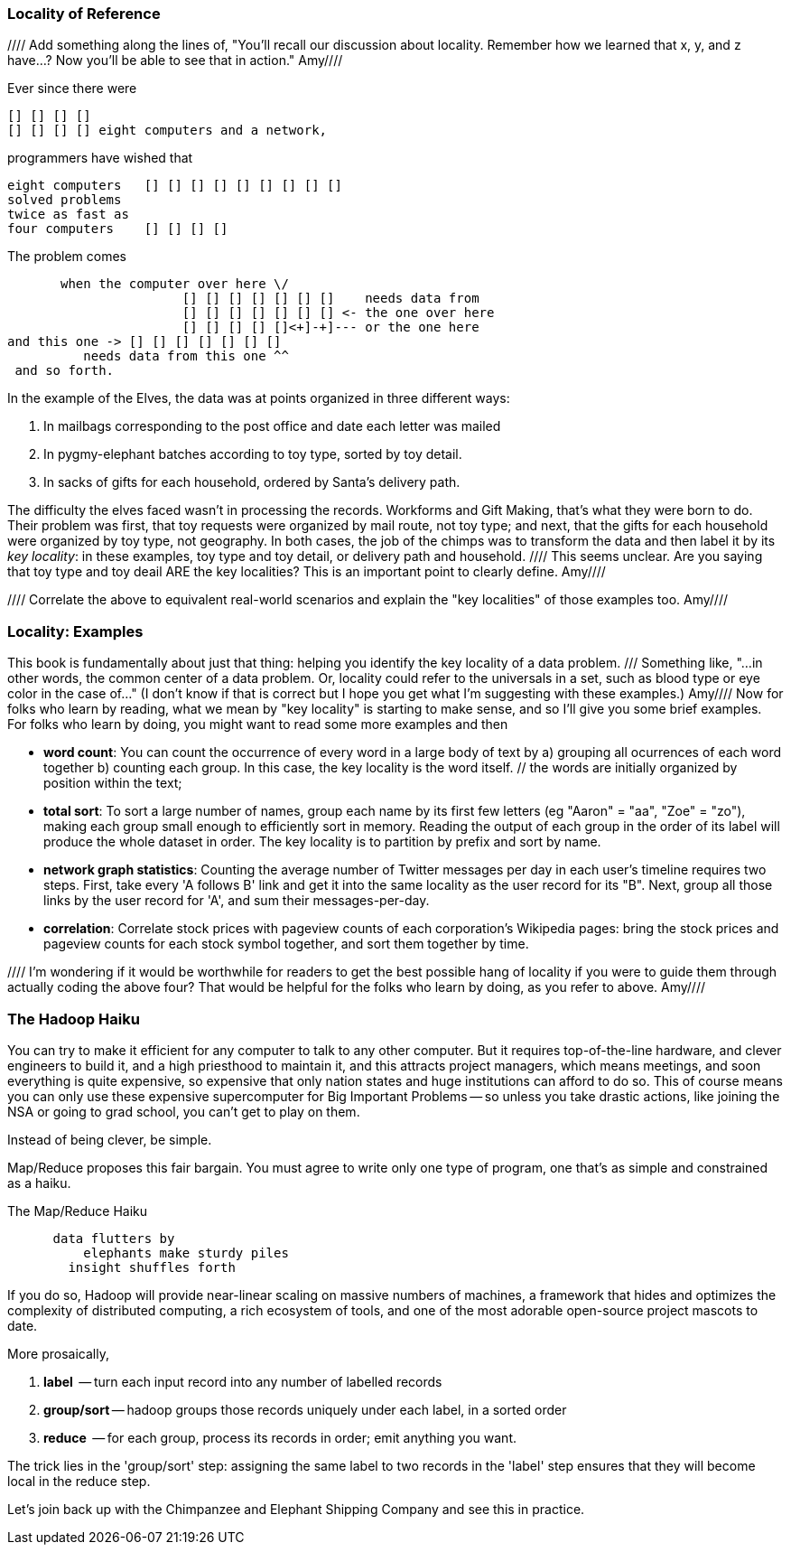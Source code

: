 === Locality of Reference ===

//// Add something along the lines of, "You'll recall our discussion about locality.  Remember how we learned that x, y, and z have...?  Now you'll be able to see that in action."  Amy////

Ever since there were 

        [] [] [] [] 
        [] [] [] [] eight computers and a network,
    
programmers have wished that

       eight computers   [] [] [] [] [] [] [] [] []
       solved problems
       twice as fast as
       four computers    [] [] [] []

The problem comes

          when the computer over here \/ 
                          [] [] [] [] [] [] []    needs data from  
                          [] [] [] [] [] [] [] <- the one over here
                          [] [] [] [] []<+]-+]--- or the one here
	  and this one -> [] [] [] [] [] [] []
             needs data from this one ^^
    and so forth. 

In the example of the Elves, the data was at points organized in three different ways:

1. In mailbags corresponding to the post office and date each letter was mailed
2. In pygmy-elephant batches according to toy type, sorted by toy detail.
3. In sacks of gifts for each household, ordered by Santa's delivery path.

The difficulty the elves faced wasn't in processing the records. Workforms and Gift Making, that's what they were born to do. Their problem was first, that toy requests were organized by mail route, not toy type; and next, that the gifts for each household were organized by toy type, not geography. In both cases, the job of the chimps was to transform the data and then label it by its _key locality_: in these examples, toy type and toy detail, or delivery path and household.   //// This seems unclear. Are you saying that toy type and toy deail ARE the key localities?  This is an important point to clearly define. Amy////

//// Correlate the above to equivalent real-world scenarios and explain the "key localities" of those examples too.  Amy////

=== Locality: Examples ===

This book is fundamentally about just that thing: helping you identify the key locality of a data problem. /// Something like, "...in other words, the common center of a data problem.  Or, locality could refer to the universals in a set, such as blood type or eye color in the case of..."  (I don't know if that is correct but I hope you get what I'm suggesting with these examples.)  Amy//// Now for folks who learn by reading, what we mean by "key locality" is starting to make sense, and so I'll give you some brief examples. For folks who learn by doing, you might want to read some more examples and then 

* *word count*: You can count the occurrence of every word in a large body of text by a) grouping all ocurrences of each word together b) counting each group. In this case, the key locality is the word itself. // the words are initially organized by position within the text; 

* *total sort*: To sort a large number of names, group each name by its first few letters (eg "Aaron" = "aa", "Zoe" = "zo"), making each group small enough to efficiently sort in memory. Reading the output of each group in the order of its label will produce the whole dataset in order. The key locality is to partition by prefix and sort by name.

* *network graph statistics*: Counting the average number of Twitter messages per day in each user's timeline requires two steps. First, take every 'A follows B' link and get it into the same locality as the user record for its "B".  Next, group all those links by the user record for 'A', and sum their messages-per-day. 

* *correlation*: Correlate stock prices with pageview counts of each corporation's Wikipedia pages: bring the stock prices and pageview counts for each stock symbol together, and sort them together by time. 

//// I'm wondering if it would be worthwhile for readers to get the best possible hang of locality if you were to guide them through actually coding the above four? That would be helpful for the folks who learn by doing, as you refer to above. Amy////

=== The Hadoop Haiku ===

You can try to make it efficient for any computer to talk to any other computer. But it requires top-of-the-line  hardware, and clever engineers to build it, and a high priesthood to maintain it, and this attracts project managers, which means meetings, and soon everything is quite expensive, so expensive that only nation states and huge institutions can afford to do so. This of course means you can only use these expensive supercomputer for Big Important Problems -- so unless you take drastic actions, like joining the NSA or going to grad school, you can't get to play on them.

Instead of being clever, be simple.

Map/Reduce proposes this fair bargain. You must agree to write only one type of program, one that's as simple and constrained as a haiku. 

.The Map/Reduce Haiku
----
      data flutters by
          elephants make sturdy piles
        insight shuffles forth
----

If you do so, Hadoop will provide near-linear scaling on massive numbers of machines, a framework that hides and optimizes the complexity of distributed computing, a rich ecosystem of tools, and one of the most adorable open-source project mascots to date.

More prosaically, 

1. *label*      -- turn each input record into any number of labelled records
2. *group/sort* -- hadoop groups those records uniquely under each label, in a sorted order
3. *reduce*     -- for each group, process its records in order; emit anything you want.

The trick lies in the 'group/sort' step: assigning the same label to two records in the 'label' step ensures that they will become local in the reduce step.

Let's join back up with the Chimpanzee and Elephant Shipping Company and see this in practice.
